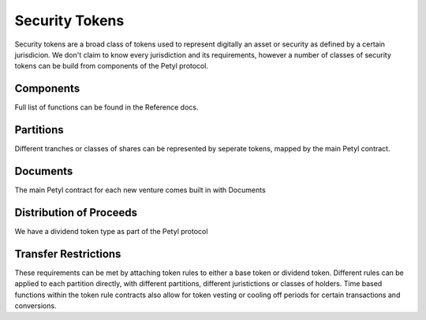 .. _security_token:

===============
Security Tokens
===============

Security tokens are a broad class of tokens used to represent digitally an asset or security as defined by a certain jurisdicion.
We don't claim to know every jurisdiction and its requirements, however a number of classes of security tokens can be build from components of the Petyl protocol.


Components
==========
Full list of functions can be found in the Reference docs. 

Partitions
==========
Different tranches or classes of shares can be represented by seperate tokens, mapped by the main Petyl contract.

Documents
=========
The main Petyl contract for each new venture comes built in with Documents

Distribution of Proceeds
========================
We have a dividend token type as part of the Petyl protocol

Transfer Restrictions
=====================
These requirements can be met by attaching token rules to either a base token or dividend token.
Different rules can be applied to each partition directly, with different partitions, different juristictions or classes of holders. 
Time based functions within the token rule contracts also allow for token vesting or cooling off periods for certain transactions and conversions. 


